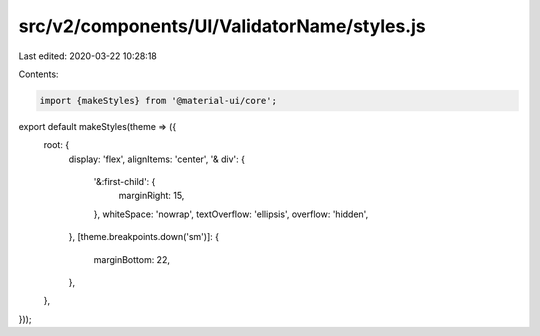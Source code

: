 src/v2/components/UI/ValidatorName/styles.js
============================================

Last edited: 2020-03-22 10:28:18

Contents:

.. code-block:: js

    import {makeStyles} from '@material-ui/core';

export default makeStyles(theme => ({
  root: {
    display: 'flex',
    alignItems: 'center',
    '& div': {
      '&:first-child': {
        marginRight: 15,
      },
      whiteSpace: 'nowrap',
      textOverflow: 'ellipsis',
      overflow: 'hidden',
    },
    [theme.breakpoints.down('sm')]: {
      marginBottom: 22,
    },
  },
}));



